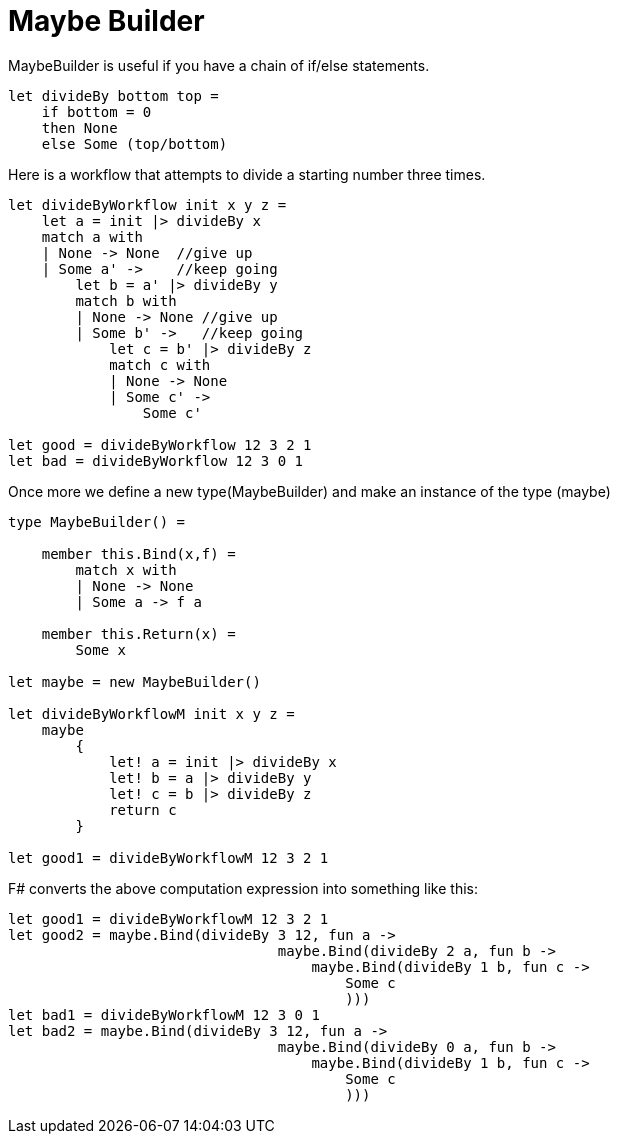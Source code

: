 = Maybe Builder
:title: Maybe Builder
:navtitle: Maybe Builder
:source-highlighter: highlight.js
:highlightjs-languages: fsharp



MaybeBuilder is useful if you have a chain of if/else statements.


[source,fsharp]
----
let divideBy bottom top =
    if bottom = 0
    then None
    else Some (top/bottom)
----

Here is a workflow that attempts to divide a starting number three times.


[source,fsharp]
----
let divideByWorkflow init x y z =
    let a = init |> divideBy x
    match a with
    | None -> None  //give up
    | Some a' ->    //keep going
        let b = a' |> divideBy y
        match b with
        | None -> None //give up
        | Some b' ->   //keep going
            let c = b' |> divideBy z
            match c with
            | None -> None
            | Some c' ->
                Some c'

let good = divideByWorkflow 12 3 2 1
let bad = divideByWorkflow 12 3 0 1
----

Once more we define a new type(MaybeBuilder) and make an instance of the type (maybe)

[source,fsharp]
----
type MaybeBuilder() =

    member this.Bind(x,f) =
        match x with
        | None -> None
        | Some a -> f a

    member this.Return(x) =
        Some x

let maybe = new MaybeBuilder()

let divideByWorkflowM init x y z =
    maybe
        {
            let! a = init |> divideBy x
            let! b = a |> divideBy y
            let! c = b |> divideBy z
            return c
        }

let good1 = divideByWorkflowM 12 3 2 1
----

F# converts the above computation expression into something like this:

[source,fsharp]
----
let good1 = divideByWorkflowM 12 3 2 1
let good2 = maybe.Bind(divideBy 3 12, fun a ->
                                maybe.Bind(divideBy 2 a, fun b ->
                                    maybe.Bind(divideBy 1 b, fun c ->
                                        Some c
                                        )))
let bad1 = divideByWorkflowM 12 3 0 1
let bad2 = maybe.Bind(divideBy 3 12, fun a ->
                                maybe.Bind(divideBy 0 a, fun b ->
                                    maybe.Bind(divideBy 1 b, fun c ->
                                        Some c
                                        )))

----